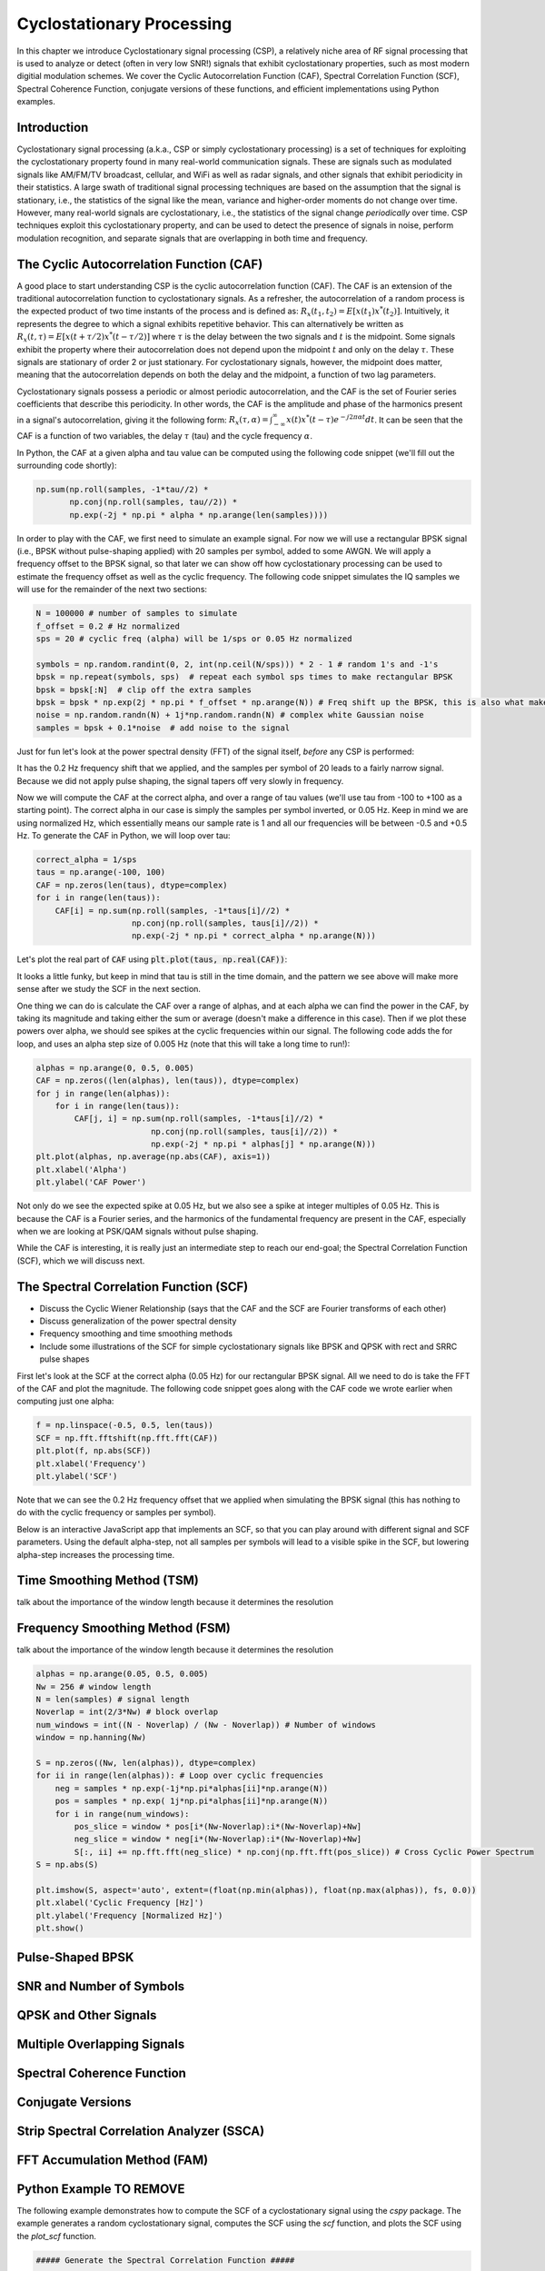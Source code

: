 .. _freq-domain-chapter:

##########################
Cyclostationary Processing
##########################

.. raw:: html

 <span style="display: table; margin: 0 auto; font-size: 20px;">Co-authored by <a href="https://www.linkedin.com/in/samuel-brown-vt">Sam Brown</a></span>

In this chapter we introduce Cyclostationary signal processing (CSP), a relatively niche area of RF signal processing that is used to analyze or detect (often in very low SNR!) signals that exhibit cyclostationary properties, such as most modern digitial modulation schemes.  We cover the Cyclic Autocorrelation Function (CAF), Spectral Correlation Function (SCF), Spectral Coherence Function, conjugate versions of these functions, and efficient implementations using Python examples.

****************
Introduction
****************

Cyclostationary signal processing (a.k.a., CSP or simply cyclostationary processing) is a set of techniques for exploiting the cyclostationary property found in many real-world communication signals. These are signals such as modulated signals like AM/FM/TV broadcast, cellular, and WiFi as well as radar signals, and other signals that exhibit periodicity in their statistics. A large swath of traditional signal processing techniques are based on the assumption that the signal is stationary, i.e., the statistics of the signal like the mean, variance and higher-order moments do not change over time. However, many real-world signals are cyclostationary, i.e., the statistics of the signal change *periodically* over time. CSP techniques exploit this cyclostationary property, and can be used to detect the presence of signals in noise, perform modulation recognition, and separate signals that are overlapping in both time and frequency.

************************************************
The Cyclic Autocorrelation Function (CAF)
************************************************

A good place to start understanding CSP is the cyclic autocorrelation function (CAF). The CAF is an extension of the traditional autocorrelation function to cyclostationary signals. As a refresher, the autocorrelation of a random process is the expected product of two time instants of the process and is defined as: :math:`R_x(t_1, t_2) = E[x(t_1)x^*(t_2)]`. Intuitively, it represents the degree to which a signal exhibits repetitive behavior. This can alternatively be written as :math:`R_x(t, \tau) = E[x(t+\tau/2)x^*(t-\tau/2)]` where :math:`\tau` is the delay between the two signals and :math:`t` is the midpoint. Some signals exhibit the property where their autocorrelation does not depend upon the midpoint :math:`t` and only on the delay :math:`\tau`. These signals are stationary of order 2 or just stationary. For cyclostationary signals, however, the midpoint does matter, meaning that the autocorrelation depends on both the delay and the midpoint, a function of two lag parameters.

Cyclostationary signals possess a periodic or almost periodic autocorrelation, and the CAF is the set of Fourier series coefficients that describe this periodicity. In other words, the CAF is the amplitude and phase of the harmonics present in a signal's autocorrelation, giving it the following form: :math:`R_x(\tau, \alpha) = \int_{-\infty}^{\infty} x(t)x^*(t-\tau)e^{-j2\pi \alpha t}dt`. It can be seen that the CAF is a function of two variables, the delay :math:`\tau` (tau) and the cycle frequency :math:`\alpha`.

In Python, the CAF at a given alpha and tau value can be computed using the following code snippet (we'll fill out the surrounding code shortly):

.. code-block:: python
 
 np.sum(np.roll(samples, -1*tau//2) *
        np.conj(np.roll(samples, tau//2)) *
        np.exp(-2j * np.pi * alpha * np.arange(len(samples))))

In order to play with the CAF, we first need to simulate an example signal.  For now we will use a rectangular BPSK signal (i.e., BPSK without pulse-shaping applied) with 20 samples per symbol, added to some AWGN.  We will apply a frequency offset to the BPSK signal, so that later we can show off how cyclostationary processing can be used to estimate the frequency offset as well as the cyclic frequency.  The following code snippet simulates the IQ samples we will use for the remainder of the next two sections:

.. code-block:: python

 N = 100000 # number of samples to simulate
 f_offset = 0.2 # Hz normalized
 sps = 20 # cyclic freq (alpha) will be 1/sps or 0.05 Hz normalized
 
 symbols = np.random.randint(0, 2, int(np.ceil(N/sps))) * 2 - 1 # random 1's and -1's
 bpsk = np.repeat(symbols, sps)  # repeat each symbol sps times to make rectangular BPSK
 bpsk = bpsk[:N]  # clip off the extra samples
 bpsk = bpsk * np.exp(2j * np.pi * f_offset * np.arange(N)) # Freq shift up the BPSK, this is also what makes it complex
 noise = np.random.randn(N) + 1j*np.random.randn(N) # complex white Gaussian noise
 samples = bpsk + 0.1*noise  # add noise to the signal

Just for fun let's look at the power spectral density (FFT) of the signal itself, *before* any CSP is performed:

.. image:: ../_images/psd_of_bpsk_used_for_caf.svg
   :align: center 
   :target: ../_images/psd_of_bpsk_used_for_caf.svg
   :alt: PSD of BPSK used for CAF

It has the 0.2 Hz frequency shift that we applied, and the samples per symbol of 20 leads to a fairly narrow signal.  Because we did not apply pulse shaping, the signal tapers off very slowly in frequency.

Now we will compute the CAF at the correct alpha, and over a range of tau values (we'll use tau from -100 to +100 as a starting point).  The correct alpha in our case is simply the samples per symbol inverted, or 0.05 Hz.  Keep in mind we are using normalized Hz, which essentially means our sample rate is 1 and all our frequencies will be between -0.5 and +0.5 Hz.  To generate the CAF in Python, we will loop over tau:

.. code-block:: python

 correct_alpha = 1/sps
 taus = np.arange(-100, 100)
 CAF = np.zeros(len(taus), dtype=complex)
 for i in range(len(taus)):
     CAF[i] = np.sum(np.roll(samples, -1*taus[i]//2) *
                     np.conj(np.roll(samples, taus[i]//2)) *
                     np.exp(-2j * np.pi * correct_alpha * np.arange(N)))

Let's plot the real part of :code:`CAF` using :code:`plt.plot(taus, np.real(CAF))`:

.. image:: ../_images/caf_at_correct_alpha.svg
   :align: center 
   :target: ../_images/caf_at_correct_alpha.svg
   :alt: CAF at correct alpha

It looks a little funky, but keep in mind that tau is still in the time domain, and the pattern we see above will make more sense after we study the SCF in the next section.

One thing we can do is calculate the CAF over a range of alphas, and at each alpha we can find the power in the CAF, by taking its magnitude and taking either the sum or average (doesn't make a difference in this case).  Then if we plot these powers over alpha, we should see spikes at the cyclic frequencies within our signal.  The following code adds the for loop, and uses an alpha step size of 0.005 Hz (note that this will take a long time to run!):

.. code-block:: python

 alphas = np.arange(0, 0.5, 0.005)
 CAF = np.zeros((len(alphas), len(taus)), dtype=complex)
 for j in range(len(alphas)):
     for i in range(len(taus)):
         CAF[j, i] = np.sum(np.roll(samples, -1*taus[i]//2) *
                         np.conj(np.roll(samples, taus[i]//2)) *
                         np.exp(-2j * np.pi * alphas[j] * np.arange(N)))
 plt.plot(alphas, np.average(np.abs(CAF), axis=1))
 plt.xlabel('Alpha')
 plt.ylabel('CAF Power')

.. image:: ../_images/caf_avg_over_alpha.svg
   :align: center 
   :target: ../_images/caf_avg_over_alpha.svg
   :alt: CAF average over alpha

Not only do we see the expected spike at 0.05 Hz, but we also see a spike at integer multiples of 0.05 Hz.  This is because the CAF is a Fourier series, and the harmonics of the fundamental frequency are present in the CAF, especially when we are looking at PSK/QAM signals without pulse shaping.

While the CAF is interesting, it is really just an intermediate step to reach our end-goal; the Spectral Correlation Function (SCF), which we will discuss next.

************************************************
The Spectral Correlation Function (SCF)
************************************************

* Discuss the Cyclic Wiener Relationship (says that the CAF and the SCF are Fourier transforms of each other)
* Discuss generalization of the power spectral density
* Frequency smoothing and time smoothing methods
* Include some illustrations of the SCF for simple cyclostationary signals like BPSK and QPSK with rect and SRRC pulse shapes

First let's look at the SCF at the correct alpha (0.05 Hz) for our rectangular BPSK signal.  All we need to do is take the FFT of the CAF and plot the magnitude.  The following code snippet goes along with the CAF code we wrote earlier when computing just one alpha:

.. code-block:: python

 f = np.linspace(-0.5, 0.5, len(taus))
 SCF = np.fft.fftshift(np.fft.fft(CAF))
 plt.plot(f, np.abs(SCF))
 plt.xlabel('Frequency')
 plt.ylabel('SCF')

.. image:: ../_images/fft_of_caf.svg
   :align: center 
   :target: ../_images/fft_of_caf.svg
   :alt: FFT of CAF

Note that we can see the 0.2 Hz frequency offset that we applied when simulating the BPSK signal (this has nothing to do with the cyclic frequency or samples per symbol). 

Below is an interactive JavaScript app that implements an SCF, so that you can play around with different signal and SCF parameters.  Using the default alpha-step, not all samples per symbols will lead to a visible spike in the SCF, but lowering alpha-step increases the processing time.

.. raw:: html

    <form id="mainform" name="mainform">
        <label>Samples to Simulate </label>
        <select id="N">
            <option value="1024">1024</option>
            <option value="2048">2048</option>
            <option value="4096">4096</option>
            <option value="8192" selected="selected">8192</option>
            <option value="16384">16384</option>
            <option value="32768">32768</option>
            <option value="65536">65536</option>
            <option value="131072">131072</option>
            <option value="262144">262144</option>
        </select>
        <br />
        <label>Frequency [normalized Hz] </label>
        <input type="range" id="freq" value="0.2" min="0" max="1" step="0.005">
        <span id="freq_display">0.2</span>
        <br />
        <label>Samples per Symbol [int] </label>
        <input type="range" id="sps" value="10" min="4" max="20" step="1">
        <span id="sps_display">10</span>
        <br />
        <label>RC Rolloff [0 to 1] </label>
        <input type="number" id="rolloff" value="0.5" min="0" max="1" step="0.0001">
        <label>Rectangular Pulses </label>
        <input type="checkbox" id="rect" checked>
        <br />
        <label>Alpha Start </label>
        <input type="number" id="alpha_start" value="0" min="0" max="100" step="0.0001">
        <br />
        <label>Alpha Stop </label>
        <input type="number" id="alpha_stop" value="0.3" min="0" max="1" step="0.0001">
        <br />
        <label>Alpha Step </label>
        <input type="number" id="alpha_step" value="0.001" min="0.0001" max="0.1" step="0.0001">
        <br />
        <label>Noise Level </label>
        <input type="number" id="noise" value="0.001" min="0" max="10" step="0.0001">
        <br />
        <button type="submit" id="submit_button">Submit</button>
    </form>
    <form id="resetform" name="resetform">
        <button type="submit" id="submit_button">Reset</button>
    </form>
    <canvas id="scf_canvas"></canvas>
    <script>cyclostationary_app()</script>
    </body>

***************************
Time Smoothing Method (TSM)
***************************

talk about the importance of the window length because it determines the resolution

********************************
Frequency Smoothing Method (FSM)
********************************

talk about the importance of the window length because it determines the resolution

.. code-block:: python

 alphas = np.arange(0.05, 0.5, 0.005)
 Nw = 256 # window length
 N = len(samples) # signal length
 Noverlap = int(2/3*Nw) # block overlap
 num_windows = int((N - Noverlap) / (Nw - Noverlap)) # Number of windows
 window = np.hanning(Nw)
 
 S = np.zeros((Nw, len(alphas)), dtype=complex)
 for ii in range(len(alphas)): # Loop over cyclic frequencies
     neg = samples * np.exp(-1j*np.pi*alphas[ii]*np.arange(N))
     pos = samples * np.exp( 1j*np.pi*alphas[ii]*np.arange(N))
     for i in range(num_windows):
         pos_slice = window * pos[i*(Nw-Noverlap):i*(Nw-Noverlap)+Nw]
         neg_slice = window * neg[i*(Nw-Noverlap):i*(Nw-Noverlap)+Nw]
         S[:, ii] += np.fft.fft(neg_slice) * np.conj(np.fft.fft(pos_slice)) # Cross Cyclic Power Spectrum
 S = np.abs(S)
 
 plt.imshow(S, aspect='auto', extent=(float(np.min(alphas)), float(np.max(alphas)), fs, 0.0))
 plt.xlabel('Cyclic Frequency [Hz]')
 plt.ylabel('Frequency [Normalized Hz]')
 plt.show()


********************************
Pulse-Shaped BPSK
********************************


********************************
SNR and Number of Symbols
********************************


********************************
QPSK and Other Signals
********************************

********************************
Multiple Overlapping Signals
********************************

********************************
Spectral Coherence Function
********************************

********************************
Conjugate Versions
********************************

***********************************************
Strip Spectral Correlation Analyzer (SSCA)
***********************************************

********************************
FFT Accumulation Method (FAM)
********************************


********************************
Python Example TO REMOVE
********************************

The following example demonstrates how to compute the SCF of a cyclostationary signal using the `cspy` package. The example generates a random cyclostationary signal, computes the SCF using the `scf` function, and plots the SCF using the `plot_scf` function.


.. code-block:: python

 ##### Generate the Spectral Correlation Function #####
 
 a_res = 0.005
 a_vals = np.arange(-1, 1, a_res)
 smoothing_len = 2048
 window = np.hanning(smoothing_len)
 
 X = np.fft.fft(signal)
 X = np.fft.fftshift(X)
 
 SCF = np.zeros((len(a_vals), num_samples))
 SCF_conj = np.zeros((len(a_vals), num_samples))
 
 for i, a in enumerate(a_vals):
     SCF[i, :] = np.roll(X, -int(np.floor(a*num_samples/2)))*np.conj(np.roll(X, int(np.floor(a*num_samples/2))))
     SCF[i, :abs(round(a*num_samples/2))] = 0
     SCF[i, -abs(round(a*num_samples/2))-1:] = 0
     SCF[i, :] = np.convolve(SCF[i, :], window, mode='same')
     
     SCF_conj[i, :] = np.roll(X, int(np.floor(a*num_samples/2))-1)*np.flip(np.roll(X, int(np.floor(a*num_samples/2))))
     SCF_conj[i, :abs(round(a*num_samples/2))] = 0
     SCF_conj[i, -abs(round(a*num_samples/2))-1:] = 0
     SCF_conj[i, :] = np.convolve(SCF_conj[i, :], window, mode='same')
 
 ##### Plot the Spectral Correlation Function #####
 
 dym_range_dB = 20
 max_val = np.max(SCF[np.where(a_vals > a_res),:])
 linear_scale = True
 
 plt.set_cmap("viridis")
 
 plt.figure(figsize=(10, 5))
 plt.subplot(1, 2, 1)
 if linear_scale:
     plt.imshow(np.abs(SCF), aspect='auto', extent=[-0.5, 0.5, -1, 1],
            vmax=max_val)
 else:
     plt.imshow(10*np.log10(np.abs(SCF)), aspect='auto', extent=[-0.5, 0.5, -1, 1],
             vmax=10*np.log10(max_val), vmin=10*np.log10(max_val)-dym_range_dB)
 
 plt.ylim([0, 0.5])
 plt.xlabel("Normalized Frequency")
 plt.ylabel("Cycle Frequency")
 plt.colorbar()
 plt.title("Non-Conjugate SCF")
 
 max_val = np.max(SCF_conj)
 
 plt.subplot(1, 2, 2)
 if linear_scale:
     plt.imshow(np.abs(SCF_conj), aspect='auto', extent=[-0.5, 0.5, -1, 1],
            vmax=max_val)
 else:
     plt.imshow(10*np.log10(np.abs(SCF_conj)), aspect='auto', extent=[-0.5, 0.5, -1, 1], 
             vmax=10*np.log10(max_val), vmin=10*np.log10(max_val)-dym_range_dB)
 plt.xlabel("Normalized Frequency")
 plt.ylabel("Cycle Frequency")
 plt.ylim([-0.5, 0.5])
 plt.colorbar()
 plt.title("Conjugate SCF")
 plt.tight_layout()
 
 plt.show()

****************
Further Reading
****************

https://cyclostationary.blog/
